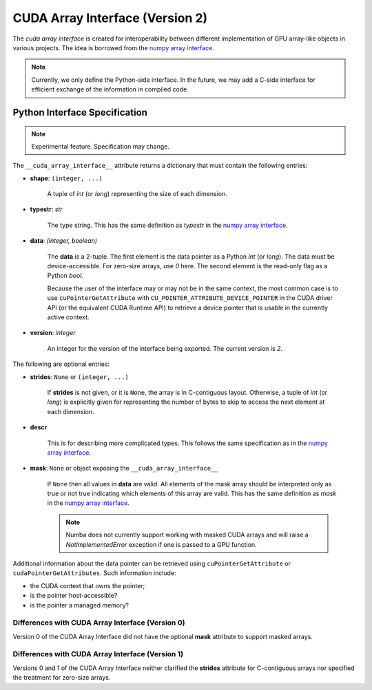 .. _cuda-array-interface:

================================
CUDA Array Interface (Version 2)
================================

The *cuda array interface* is created for interoperability between different
implementation of GPU array-like objects in various projects.  The idea is
borrowed from the `numpy array interface`_.


.. note::
    Currently, we only define the Python-side interface.  In the future, we may
    add a C-side interface for efficient exchange of the information in
    compiled code.


Python Interface Specification
==============================

.. note:: Experimental feature.  Specification may change.

The ``__cuda_array_interface__`` attribute returns a dictionary that must
contain the following entries:

- **shape**: ``(integer, ...)``

    A tuple of `int` (or `long`) representing the size of each dimension.

- **typestr**: `str`

    The type string.  This has the same definition as *typestr* in the
    `numpy array interface`_.

- **data**: `(integer, boolean)`

    The **data** is a 2-tuple.  The first element is the data pointer
    as a Python `int` (or `long`).  The data must be device-accessible.
    For zero-size arrays, use `0` here.
    The second element is the read-only flag as a Python `bool`.

    Because the user of the interface may or may not be in the same context,
    the most common case is to use ``cuPointerGetAttribute`` with
    ``CU_POINTER_ATTRIBUTE_DEVICE_POINTER`` in the CUDA driver API (or the
    equivalent CUDA Runtime API) to retrieve a device pointer that
    is usable in the currently active context.

- **version**: `integer`

    An integer for the version of the interface being exported.
    The current version is *2*.


The following are optional entries:

- **strides**: ``None`` or ``(integer, ...)``

    If **strides** is not given, or it is ``None``, the array is in
    C-contiguous layout. Otherwise, a tuple of `int` (or `long`) is explicitly
    given for representing the number of bytes to skip to access the next
    element at each dimension.

- **descr**

    This is for describing more complicated types.  This follows the same
    specification as in the `numpy array interface`_.

- **mask**: ``None`` or object exposing the ``__cuda_array_interface__``

    If ``None`` then all values in **data** are valid. All elements of the mask
    array should be interpreted only as true or not true indicating which
    elements of this array are valid. This has the same definition as *mask*
    in the `numpy array interface`_.

    .. note:: Numba does not currently support working with masked CUDA arrays
              and will raise a `NotImplementedError` exception if one is passed
              to a GPU function.




Additional information about the data pointer can be retrieved using
``cuPointerGetAttribute`` or ``cudaPointerGetAttributes``.  Such information
include:

- the CUDA context that owns the pointer;
- is the pointer host-accessible?
- is the pointer a managed memory?


.. _numpy array interface: https://docs.scipy.org/doc/numpy-1.13.0/reference/arrays.interface.html#__array_interface__


Differences with CUDA Array Interface (Version 0)
-------------------------------------------------

Version 0 of the CUDA Array Interface did not have the optional **mask**
attribute to support masked arrays.


Differences with CUDA Array Interface (Version 1)
-------------------------------------------------

Versions 0 and 1 of the CUDA Array Interface neither clarified the
**strides** attribute for C-contiguous arrays nor specified the treatment for
zero-size arrays.
